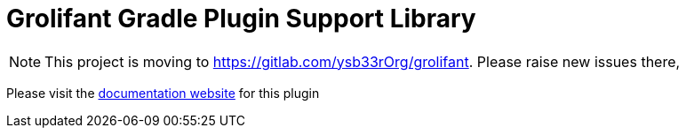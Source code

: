 = Grolifant Gradle Plugin Support Library

NOTE: This project is moving to https://gitlab.com/ysb33rOrg/grolifant. Please raise new issues there,


Please visit the http://ysb33r.github.io/grolifant[documentation website] for this plugin

